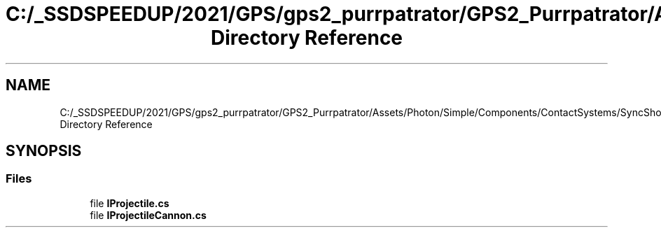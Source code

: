 .TH "C:/_SSDSPEEDUP/2021/GPS/gps2_purrpatrator/GPS2_Purrpatrator/Assets/Photon/Simple/Components/ContactSystems/SyncShoot/Interfaces Directory Reference" 3 "Mon Apr 18 2022" "Purrpatrator User manual" \" -*- nroff -*-
.ad l
.nh
.SH NAME
C:/_SSDSPEEDUP/2021/GPS/gps2_purrpatrator/GPS2_Purrpatrator/Assets/Photon/Simple/Components/ContactSystems/SyncShoot/Interfaces Directory Reference
.SH SYNOPSIS
.br
.PP
.SS "Files"

.in +1c
.ti -1c
.RI "file \fBIProjectile\&.cs\fP"
.br
.ti -1c
.RI "file \fBIProjectileCannon\&.cs\fP"
.br
.in -1c
